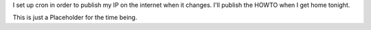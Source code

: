 I set up cron in order to publish my IP on the internet when it changes. I'll publish the HOWTO when I get home tonight.

This is just a Placeholder for the time being.
